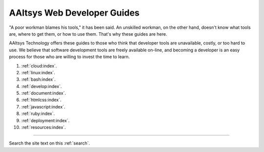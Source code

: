.. AAltsys Technology Development documentation master file, created by
   sphinx-quickstart on Sat Feb 23 09:36:40 2013.

.. _index:

AAltsys Web Developer Guides
=============================

"A poor workman blames his tools," it has been said. An unskilled workman, 
on the other hand, doesn't know what tools are, where to get them, or how to 
use them. That's why these guides are here.

AAltsys Technology offers these guides to those who think that developer tools 
are unavailable, costly, or too hard to use. We believe that software 
development tools are freely available on-line, and becoming a developer is an 
easy process for those who are willing to invest the time to learn.

#. :ref:`cloud:index`.
#. :ref:`linux:index`.
#. :ref:`bash:index`.
#. :ref:`develop:index`.
#. :ref:`document:index`.
#. :ref:`htmlcss:index`.
#. :ref:`javascript:index`.
#. :ref:`ruby:index`.
#. :ref:`deployment:index`.
#. :ref:`resources:index`.

----------

Search the site text on this :ref:`search`.
